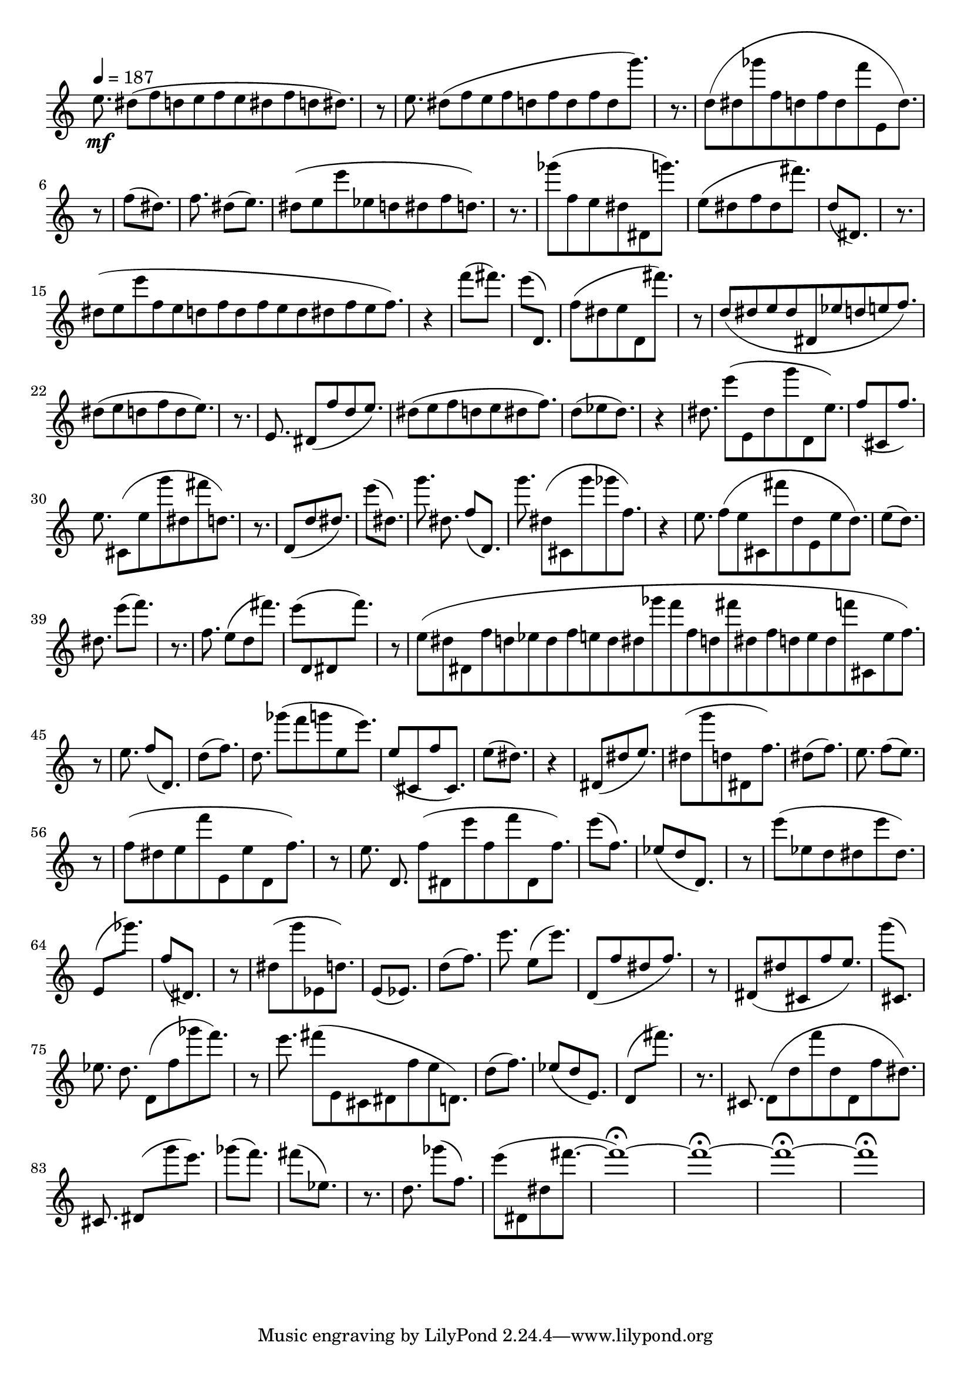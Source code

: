 \version "2.12.3"

\paper {
  %#(define dump-extents #t)
  
  %line-width = 160\mm - 2.0 * 0.4\in
  %ragged-right = ##t
  indent = 0\mm
  %force-assignment = #""
  %line-width = #(- line-width (* mm  3.000000))
}

% \set Timing.defaultBarType = "dashed"
% negra + semi corchea = 150 (negra = 187.5)
% seed 3008 en linux

\score {
  \new Staff {
    \set Staff.midiInstrument = #"flute"
    \tempo 4 = 187
    
    \time 24/16 \set Timing.defaultBarType = "dashed" e''8.\mf dis''8([ f''8 d''8 e''8 f''8 e''8 dis''8 f''8 d''8 dis''8.)]
    
    \time 1/8 r8
    
    \time 24/16  e''8. dis''8([ f''8 e''8 f''8 d''8 f''8 d''8 f''8 d''8 g'''8.)]
    
    \time 3/16 r8.
    
    \time 21/16  d''8([ dis''8 ges'''8 f''8 d''8 f''8 d''8 f'''8 e'8 d''8.)]
    
    \time 1/8 r8
    
    \time 5/16  f''8([ dis''8.)]
    \time 8/16  f''8. dis''8([ e''8.)]
    \time 17/16  dis''8([ e''8 e'''8 ees''8 d''8 dis''8 f''8 d''8.)]
    
    \time 3/16 r8.
    
    \time 13/16  ges'''8([ f''8 e''8 dis''8 dis'8 g'''8.)]    
    \time 11/16  e''8([ dis''8 f''8 dis''8 fis'''8.)]
    \time 5/16  d''8([ dis'8.)]
    
    \time 3/16 r8.
    
    \time 31/16  dis''8([ e''8 e'''8 f''8 e''8 d''8 f''8 d''8 f''8 e''8 d''8 dis''8 f''8 e''8 f''8.)]
    
    \time 1/4 r4
    
    \time 5/16  f'''8([ fis'''8.)]
    \time 5/16  e'''8([ d'8.)]
    \time 11/16  f''8([ dis''8 e''8 d'8 fis'''8.)]
    
    \time 1/8 r8
    
    \time 19/16  d''8([ dis''8 e''8 dis''8 dis'8 ees''8 d''8 e''8 f''8.)]
    \time 13/16  dis''8([ e''8 d''8 f''8 d''8 e''8.)]
    
    \time 3/16 r8.
    
    \time 12/16  e'8. dis'8([ f''8 d''8 e''8.)]
    \time 15/16  dis''8([ e''8 f''8 d''8 e''8 dis''8 f''8.)]
    \time 7/16  d''8([ ees''8 d''8.)]
    
    \time 1/4 r4
    
    \time 16/16  dis''8. e'''8([ e'8 dis''8 g'''8 d'8 e''8.)]
    \time 7/16  f''8([ cis'8 f''8.)]    
    \time 16/16  e''8. cis'8([ e''8 g'''8 dis''8 fis'''8 d''8.)]
    
    \time 3/16 r8.
    
    \time 7/16  d'8([ d''8 dis''8.)]
    \time 5/16  e'''8([ dis''8.)]
    \time 11/16  g'''8. dis''8. f''8([ d'8.)]
    \time 14/16  g'''8. dis''8([ cis'8 g'''8 ges'''8 f''8.)]
    
    \time 1/4 r4
    
    \time 20/16  e''8. f''8([ e''8 cis'8 fis'''8 d''8 e'8 e''8 d''8.)]
    \time 5/16  e''8([ d''8.)]
    \time 8/16  dis''8. e'''8([ f'''8.)]
    
    \time 3/16 r8.
    
    \time 10/16  f''8. e''8([ d''8 fis'''8.)]
    \time 9/16  e'''8([ d'8 dis'8 f'''8.)]
    
    \time 1/8 r8
    
    \time 51/16  e''8([ dis''8 dis'8 f''8 d''8 ees''8 d''8 f''8 e''8 d''8 dis''8 ges'''8 f'''8 f''8 d''8 fis'''8 dis''8 f''8 d''8 e''8 d''8 f'''8 cis'8 e''8 f''8.)]
    
    \time 1/8 r8
    
    \time 8/16  e''8. f''8([ d'8.)]
    \time 5/16  d''8([ f''8.)]
    \time 14/16  d''8. ges'''8([ f'''8 g'''8 e''8 e'''8.)]
    \time 9/16  e''8([ cis'8 f''8 cis'8.)]
    \time 5/16  e''8([ dis''8.)]
    
    \time 1/4 r4
    
    \time 7/16  dis'8([ dis''8 e''8.)]
    \time 11/16  dis''8([ g'''8 d''8 dis'8 f''8.)]
    \time 5/16  dis''8([ f''8.)]
    \time 8/16  e''8. f''8([ e''8.)]
    
    \time 1/8 r8
    
    \time 17/16  f''8([ dis''8 e''8 f'''8 e'8 e''8 d'8 f''8.)]
    
    \time 1/8 r8
    
    \time 21/16  e''8. d'8. f''8([ dis'8 e'''8 f''8 f'''8 dis'8 f''8.)]
    \time 5/16  e'''8([ f''8.)]
    \time 7/16  ees''8([ d''8 d'8.)]
    
    \time 1/8 r8
    
    \time 13/16  e'''8([ ees''8 d''8 dis''8 e'''8 dis''8.)]
    \time 5/16  e'8([ ges'''8.)]
    \time 5/16  f''8([ dis'8.)]
    
    \time 1/8 r8
    
    \time 9/16  dis''8([ g'''8 ees'8 d''8.)]
    \time 5/16  e'8([ ees'8.)]
    \time 5/16  d''8([ f''8.)]
    \time 8/16  e'''8. e''8([ e'''8.)]
    \time 9/16  d'8([ f''8 dis''8 f''8.)]
    
    \time 1/8 r8
    
    \time 11/16  dis'8([ dis''8 cis'8 f''8 e''8.)]
    \time 5/16  g'''8([ cis'8.)]
    \time 15/16  ees''8. d''8. d'8([ f''8 ges'''8 f'''8.)]
    
    \time 1/8 r8
    
    \time 18/16  e'''8. fis'''8([ e'8 cis'8 dis'8 f''8 e''8 d'8.)]
    \time 5/16  d''8([ f''8.)]
    \time 7/16  ees''8([ d''8 e'8.)]
    \time 5/16  d'8([ fis'''8.)]
    
    \time 3/16 r8.
    
    \time 18/16  cis'8. d'8([ d''8 f'''8 d''8 d'8 f''8 dis''8.)]
    \time 10/16  cis'8. dis'8([ g'''8 e'''8.)]
    \time 5/16  ges'''8([ f'''8.)]
    \time 5/16  fis'''8([ ees''8.)]
    
    \time 3/16 r8.
    
    \time 8/16  d''8. ges'''8([ f''8.)]
    \time 9/16  e'''8([ dis'8 dis''8 fis'''8.~]
    \time 4/4 fis'''1\fermata)~ fis'''1\fermata~ fis'''1\fermata~ fis'''1\fermata
  }

  \midi {}

  \layout {
    \context {
        \Staff
        %\remove "Accidental_engraver"
        %\remove "Key_engraver"
        %\remove "Clef_engraver"
        %\remove "Bar_engraver"
        %\consists "Pitch_squash_engraver"
        \remove "Time_signature_engraver"
    }
  }
}
